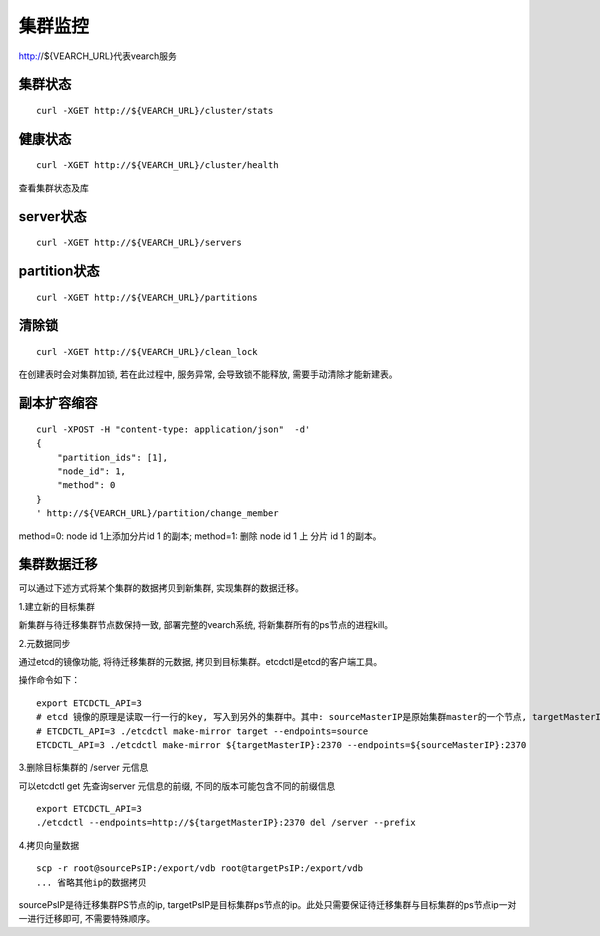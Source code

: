 集群监控
=================

http://${VEARCH_URL}代表vearch服务

集群状态
--------

::

  curl -XGET http://${VEARCH_URL}/cluster/stats


健康状态
--------

::

  curl -XGET http://${VEARCH_URL}/cluster/health
  
查看集群状态及库


server状态
--------

::

  curl -XGET http://${VEARCH_URL}/servers

partition状态
----------------

::

  curl -XGET http://${VEARCH_URL}/partitions

清除锁
--------

::

  curl -XGET http://${VEARCH_URL}/clean_lock

在创建表时会对集群加锁, 若在此过程中, 服务异常, 会导致锁不能释放, 需要手动清除才能新建表。

副本扩容缩容
--------

::

  curl -XPOST -H "content-type: application/json"  -d'
  {
      "partition_ids": [1],
      "node_id": 1,
      "method": 0
  }
  ' http://${VEARCH_URL}/partition/change_member

method=0: node id 1上添加分片id 1 的副本; method=1: 删除 node id 1 上 分片 id 1 的副本。

集群数据迁移
--------
可以通过下述方式将某个集群的数据拷贝到新集群, 实现集群的数据迁移。

1.建立新的目标集群

新集群与待迁移集群节点数保持一致, 部署完整的vearch系统, 将新集群所有的ps节点的进程kill。

2.元数据同步

通过etcd的镜像功能, 将待迁移集群的元数据, 拷贝到目标集群。etcdctl是etcd的客户端工具。

操作命令如下：
::

  export ETCDCTL_API=3
  # etcd 镜像的原理是读取一行一行的key, 写入到另外的集群中。其中: sourceMasterIP是原始集群master的一个节点, targetMasterIP是目标集群master的一个节点。
  # ETCDCTL_API=3 ./etcdctl make-mirror target --endpoints=source
  ETCDCTL_API=3 ./etcdctl make-mirror ${targetMasterIP}:2370 --endpoints=${sourceMasterIP}:2370


3.删除目标集群的 /server 元信息

可以etcdctl get 先查询server 元信息的前缀, 不同的版本可能包含不同的前缀信息
::

  export ETCDCTL_API=3
  ./etcdctl --endpoints=http://${targetMasterIP}:2370 del /server --prefix


4.拷贝向量数据
::

  scp -r root@sourcePsIP:/export/vdb root@targetPsIP:/export/vdb
  ... 省略其他ip的数据拷贝

sourcePsIP是待迁移集群PS节点的ip, targetPsIP是目标集群ps节点的ip。此处只需要保证待迁移集群与目标集群的ps节点ip一对一进行迁移即可, 不需要特殊顺序。
